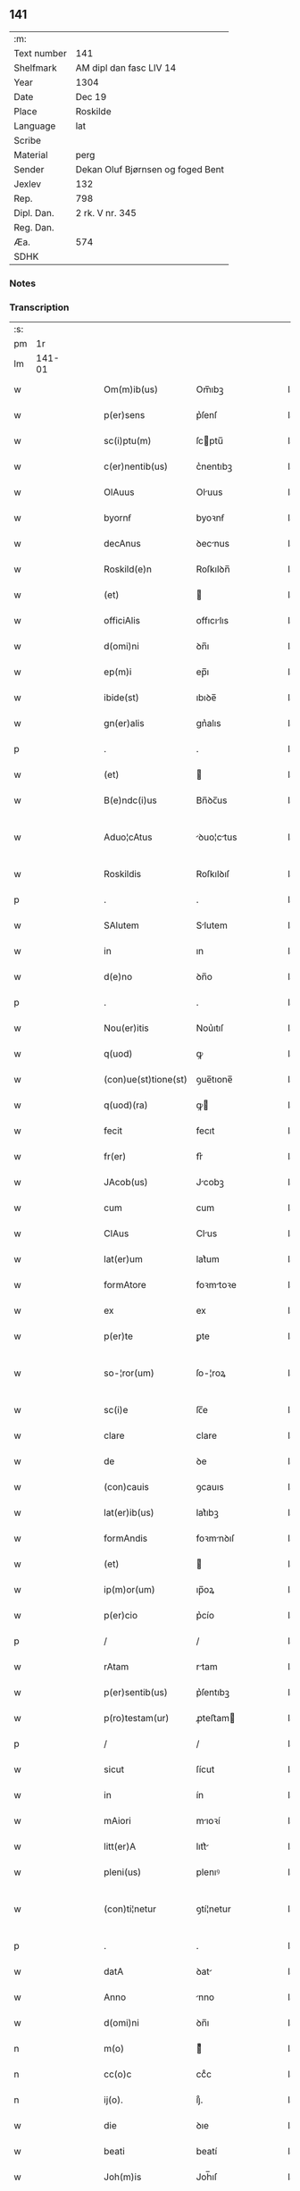 ** 141
| :m:         |                                   |
| Text number | 141                               |
| Shelfmark   | AM dipl dan fasc LIV 14           |
| Year        | 1304                              |
| Date        | Dec 19                            |
| Place       | Roskilde                          |
| Language    | lat                               |
| Scribe      |                                   |
| Material    | perg                              |
| Sender      | Dekan Oluf Bjørnsen og foged Bent |
| Jexlev      | 132                               |
| Rep.        | 798                               |
| Dipl. Dan.  | 2 rk. V nr. 345                   |
| Reg. Dan.   |                                   |
| Æa.         | 574                               |
| SDHK        |                                   |

*** Notes


*** Transcription
| :s: |        |   |   |   |   |                      |             |   |   |   |   |     |   |   |   |               |
| pm  |     1r |   |   |   |   |                      |             |   |   |   |   |     |   |   |   |               |
| lm  | 141-01 |   |   |   |   |                      |             |   |   |   |   |     |   |   |   |               |
| w   |        |   |   |   |   | Om(m)ib(us)          | Om̅ıbꝫ       |   |   |   |   | lat |   |   |   |        141-01 |
| w   |        |   |   |   |   | p(er)sens            | p͛ſenſ       |   |   |   |   | lat |   |   |   |        141-01 |
| w   |        |   |   |   |   | sc(i)ptu(m)          | ſcptu̅      |   |   |   |   | lat |   |   |   |        141-01 |
| w   |        |   |   |   |   | c(er)nentib(us)      | c͛nentıbꝫ    |   |   |   |   | lat |   |   |   |        141-01 |
| w   |        |   |   |   |   | OlAuus               | Oluus      |   |   |   |   | lat |   |   |   |        141-01 |
| w   |        |   |   |   |   | byornẜ               | byoꝛnẜ      |   |   |   |   | lat |   |   |   |        141-01 |
| w   |        |   |   |   |   | decAnus              | ꝺecnus     |   |   |   |   | lat |   |   |   |        141-01 |
| w   |        |   |   |   |   | Roskild(e)n          | Roſkılꝺn̅    |   |   |   |   | lat |   |   |   |        141-01 |
| w   |        |   |   |   |   | (et)                 |            |   |   |   |   | lat |   |   |   |        141-01 |
| w   |        |   |   |   |   | officiAlis           | offıcılıs  |   |   |   |   | lat |   |   |   |        141-01 |
| w   |        |   |   |   |   | d(omi)ni             | ꝺn̅ı         |   |   |   |   | lat |   |   |   |        141-01 |
| w   |        |   |   |   |   | ep(m)i               | ep̅ı         |   |   |   |   | lat |   |   |   |        141-01 |
| w   |        |   |   |   |   | ibide(st)            | ıbıꝺe̅       |   |   |   |   | lat |   |   |   |        141-01 |
| w   |        |   |   |   |   | gn(er)alis           | gn͛alıs      |   |   |   |   | lat |   |   |   |        141-01 |
| p   |        |   |   |   |   | .                    | .           |   |   |   |   | lat |   |   |   |        141-01 |
| w   |        |   |   |   |   | (et)                 |            |   |   |   |   | lat |   |   |   |        141-01 |
| w   |        |   |   |   |   | B(e)ndc(i)us         | Bn̅ꝺc̅us      |   |   |   |   | lat |   |   |   |        141-01 |
| w   |        |   |   |   |   | Aduo¦cAtus           | ꝺuo¦ctus  |   |   |   |   | lat |   |   |   | 141-01—141-02 |
| w   |        |   |   |   |   | Roskildis            | Roſkılꝺıſ   |   |   |   |   | lat |   |   |   |        141-02 |
| p   |        |   |   |   |   | .                    | .           |   |   |   |   | lat |   |   |   |        141-02 |
| w   |        |   |   |   |   | SAlutem              | Slutem     |   |   |   |   | lat |   |   |   |        141-02 |
| w   |        |   |   |   |   | in                   | ın          |   |   |   |   | lat |   |   |   |        141-02 |
| w   |        |   |   |   |   | d(e)no               | ꝺn̅o         |   |   |   |   | lat |   |   |   |        141-02 |
| p   |        |   |   |   |   | .                    | .           |   |   |   |   | lat |   |   |   |        141-02 |
| w   |        |   |   |   |   | Nou(er)itis          | Nou͛ıtıſ     |   |   |   |   | lat |   |   |   |        141-02 |
| w   |        |   |   |   |   | q(uod)               | ꝙ           |   |   |   |   | lat |   |   |   |        141-02 |
| w   |        |   |   |   |   | (con)ue(st)tione(st) | ꝯue̅tıone̅    |   |   |   |   | lat |   |   |   |        141-02 |
| w   |        |   |   |   |   | q(uod)(ra)           | ꝙ          |   |   |   |   | lat |   |   |   |        141-02 |
| w   |        |   |   |   |   | fecit                | fecıt       |   |   |   |   | lat |   |   |   |        141-02 |
| w   |        |   |   |   |   | fr(er)               | fr͛          |   |   |   |   | lat |   |   |   |        141-02 |
| w   |        |   |   |   |   | JAcob(us)            | Jcobꝫ      |   |   |   |   | lat |   |   |   |        141-02 |
| w   |        |   |   |   |   | cum                  | cum         |   |   |   |   | lat |   |   |   |        141-02 |
| w   |        |   |   |   |   | ClAus                | Clus       |   |   |   |   | lat |   |   |   |        141-02 |
| w   |        |   |   |   |   | lat(er)um            | lat͛um       |   |   |   |   | lat |   |   |   |        141-02 |
| w   |        |   |   |   |   | formAtore            | foꝛmtoꝛe   |   |   |   |   | lat |   |   |   |        141-02 |
| w   |        |   |   |   |   | ex                   | ex          |   |   |   |   | lat |   |   |   |        141-02 |
| w   |        |   |   |   |   | p(er)te              | ꝑte         |   |   |   |   | lat |   |   |   |        141-02 |
| w   |        |   |   |   |   | so-¦ror(um)          | ſo-¦roꝝ     |   |   |   |   | lat |   |   |   | 141-02—141-03 |
| w   |        |   |   |   |   | sc(i)e               | ſc̅e         |   |   |   |   | lat |   |   |   |        141-03 |
| w   |        |   |   |   |   | clare                | clare       |   |   |   |   | lat |   |   |   |        141-03 |
| w   |        |   |   |   |   | de                   | ꝺe          |   |   |   |   | lat |   |   |   |        141-03 |
| w   |        |   |   |   |   | (con)cauis           | ꝯcauıs      |   |   |   |   | lat |   |   |   |        141-03 |
| w   |        |   |   |   |   | lat(er)ib(us)        | lat͛ıbꝫ      |   |   |   |   | lat |   |   |   |        141-03 |
| w   |        |   |   |   |   | formAndis            | foꝛmnꝺıſ   |   |   |   |   | lat |   |   |   |        141-03 |
| w   |        |   |   |   |   | (et)                 |            |   |   |   |   | lat |   |   |   |        141-03 |
| w   |        |   |   |   |   | ip(m)or(um)          | ıp̅oꝝ        |   |   |   |   | lat |   |   |   |        141-03 |
| w   |        |   |   |   |   | p(er)cio             | p͛cío        |   |   |   |   | lat |   |   |   |        141-03 |
| p   |        |   |   |   |   | /                    | /           |   |   |   |   | lat |   |   |   |        141-03 |
| w   |        |   |   |   |   | rAtam                | rtam       |   |   |   |   | lat |   |   |   |        141-03 |
| w   |        |   |   |   |   | p(er)sentib(us)      | p͛ſentıbꝫ    |   |   |   |   | lat |   |   |   |        141-03 |
| w   |        |   |   |   |   | p(ro)testam(ur)      | ꝓteﬅam     |   |   |   |   | lat |   |   |   |        141-03 |
| p   |        |   |   |   |   | /                    | /           |   |   |   |   | lat |   |   |   |        141-03 |
| w   |        |   |   |   |   | sicut                | ſícut       |   |   |   |   | lat |   |   |   |        141-03 |
| w   |        |   |   |   |   | in                   | ín          |   |   |   |   | lat |   |   |   |        141-03 |
| w   |        |   |   |   |   | mAiori               | mıoꝛí      |   |   |   |   | lat |   |   |   |        141-03 |
| w   |        |   |   |   |   | litt(er)A            | lıtt͛       |   |   |   |   | lat |   |   |   |        141-03 |
| w   |        |   |   |   |   | pleni(us)            | plenıꝰ      |   |   |   |   | lat |   |   |   |        141-03 |
| w   |        |   |   |   |   | (con)ti¦netur        | ꝯtí¦netur   |   |   |   |   | lat |   |   |   | 141-03—141-04 |
| p   |        |   |   |   |   | .                    | .           |   |   |   |   | lat |   |   |   |        141-04 |
| w   |        |   |   |   |   | datA                 | ꝺat        |   |   |   |   | lat |   |   |   |        141-04 |
| w   |        |   |   |   |   | Anno                 | nno        |   |   |   |   | lat |   |   |   |        141-04 |
| w   |        |   |   |   |   | d(omi)ni             | ꝺn̅ı         |   |   |   |   | lat |   |   |   |        141-04 |
| n   |        |   |   |   |   | m(o)                 | ͦ           |   |   |   |   | lat |   |   |   |        141-04 |
| n   |        |   |   |   |   | cc(o)c               | ccͦc         |   |   |   |   | lat |   |   |   |        141-04 |
| n   |        |   |   |   |   | ij(o).               | ıȷͦ.         |   |   |   |   | lat |   |   |   |        141-04 |
| w   |        |   |   |   |   | die                  | ꝺıe         |   |   |   |   | lat |   |   |   |        141-04 |
| w   |        |   |   |   |   | beati                | beatí       |   |   |   |   | lat |   |   |   |        141-04 |
| w   |        |   |   |   |   | Joh(m)is             | Joh̅ıſ       |   |   |   |   | lat |   |   |   |        141-04 |
| w   |        |   |   |   |   | Ante                 | nte        |   |   |   |   | lat |   |   |   |        141-04 |
| w   |        |   |   |   |   | p(er)tam             | ꝑtam        |   |   |   |   | lat |   |   |   |        141-04 |
| w   |        |   |   |   |   | latinAm              | latínm     |   |   |   |   | lat |   |   |   |        141-04 |
| p   |        |   |   |   |   | .                    | .           |   |   |   |   | lat |   |   |   |        141-04 |
| w   |        |   |   |   |   | sigillis             | ıgıllíſ    |   |   |   |   | lat |   |   |   |        141-04 |
| w   |        |   |   |   |   | d(e)nor(um)          | ꝺn̅oꝝ        |   |   |   |   | lat |   |   |   |        141-04 |
| w   |        |   |   |   |   | p.                   | p.          |   |   |   |   | lat |   |   |   |        141-04 |
| w   |        |   |   |   |   | pp(er)o(m)iti        | ͛o̅ıtí       |   |   |   |   | lat |   |   |   |        141-04 |
| p   |        |   |   |   |   | .                    | .           |   |   |   |   | lat |   |   |   |        141-04 |
| w   |        |   |   |   |   | (et)                 |            |   |   |   |   | lat |   |   |   |        141-04 |
| w   |        |   |   |   |   | b(e)nd(i)c(t)i       | bn̅ꝺc̅ı       |   |   |   |   | lat |   |   |   |        141-04 |
| w   |        |   |   |   |   | p(er)fati            | p͛fatí       |   |   |   |   | lat |   |   |   |        141-04 |
| w   |        |   |   |   |   | Aduo-¦cati           | ꝺuo-¦catí  |   |   |   |   | lat |   |   |   | 141-04—141-05 |
| w   |        |   |   |   |   | roborAtA             | roboꝛt    |   |   |   |   | lat |   |   |   |        141-05 |
| p   |        |   |   |   |   | .                    | .           |   |   |   |   | lat |   |   |   |        141-05 |
| w   |        |   |   |   |   | DAtum                | Dtum       |   |   |   |   | lat |   |   |   |        141-05 |
| w   |        |   |   |   |   | Roskildis            | Roſkılꝺıſ   |   |   |   |   | lat |   |   |   |        141-05 |
| w   |        |   |   |   |   | Anno                 | nno        |   |   |   |   | lat |   |   |   |        141-05 |
| w   |        |   |   |   |   | d(omi)ni             | ꝺn̅ı         |   |   |   |   | lat |   |   |   |        141-05 |
| n   |        |   |   |   |   | m(o).                | ͦ.          |   |   |   |   | lat |   |   |   |        141-05 |
| n   |        |   |   |   |   | cc(o)c.              | ccͦc.        |   |   |   |   | lat |   |   |   |        141-05 |
| n   |        |   |   |   |   | iiij.                | ıııȷ.       |   |   |   |   | lat |   |   |   |        141-05 |
| w   |        |   |   |   |   | sAbb(m)o             | ſbb̅o       |   |   |   |   | lat |   |   |   |        141-05 |
| w   |        |   |   |   |   | Ante                 | nte        |   |   |   |   | lat |   |   |   |        141-05 |
| w   |        |   |   |   |   | q(ua)rta(m)          | qᷓrta̅        |   |   |   |   | lat |   |   |   |        141-05 |
| w   |        |   |   |   |   | d(omi)nica(m)        | ꝺn̅ıca̅       |   |   |   |   | lat |   |   |   |        141-05 |
| w   |        |   |   |   |   | Adue(st)t(us)        | ꝺue̅tꝰ      |   |   |   |   | lat |   |   |   |        141-05 |
| w   |        |   |   |   |   | Jn                   | Jn          |   |   |   |   | lat |   |   |   |        141-05 |
| w   |        |   |   |   |   | cui(us)              | cuıꝰ        |   |   |   |   | lat |   |   |   |        141-05 |
| w   |        |   |   |   |   | rei                  | reı         |   |   |   |   | lat |   |   |   |        141-05 |
| w   |        |   |   |   |   | testimoniu(m)        | teﬅímoníu̅   |   |   |   |   | lat |   |   |   |        141-05 |
| w   |        |   |   |   |   | sigilla              | ſıgılla     |   |   |   |   | lat |   |   |   |        141-05 |
| lm  | 141-06 |   |   |   |   |                      |             |   |   |   |   |     |   |   |   |               |
| w   |        |   |   |   |   | n(ost)ra             | nr̅a         |   |   |   |   | lat |   |   |   |        141-06 |
| w   |        |   |   |   |   | presentibus          | preſentıbus |   |   |   |   | lat |   |   |   |        141-06 |
| w   |        |   |   |   |   | sunt                 | ſunt        |   |   |   |   | lat |   |   |   |        141-06 |
| w   |        |   |   |   |   | AppensA              | enſ      |   |   |   |   | lat |   |   |   |        141-06 |
| :e: |        |   |   |   |   |                      |             |   |   |   |   |     |   |   |   |               |
